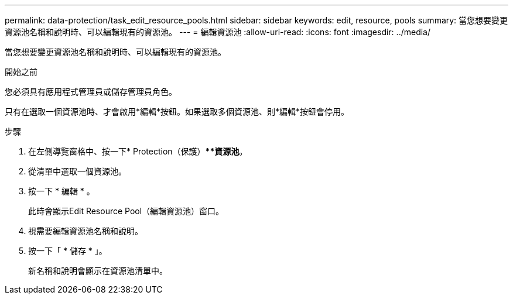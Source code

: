---
permalink: data-protection/task_edit_resource_pools.html 
sidebar: sidebar 
keywords: edit, resource, pools 
summary: 當您想要變更資源池名稱和說明時、可以編輯現有的資源池。 
---
= 編輯資源池
:allow-uri-read: 
:icons: font
:imagesdir: ../media/


[role="lead"]
當您想要變更資源池名稱和說明時、可以編輯現有的資源池。

.開始之前
您必須具有應用程式管理員或儲存管理員角色。

只有在選取一個資源池時、才會啟用*編輯*按鈕。如果選取多個資源池、則*編輯*按鈕會停用。

.步驟
. 在左側導覽窗格中、按一下* Protection（保護）***資源池*。
. 從清單中選取一個資源池。
. 按一下 * 編輯 * 。
+
此時會顯示Edit Resource Pool（編輯資源池）窗口。

. 視需要編輯資源池名稱和說明。
. 按一下「 * 儲存 * 」。
+
新名稱和說明會顯示在資源池清單中。



